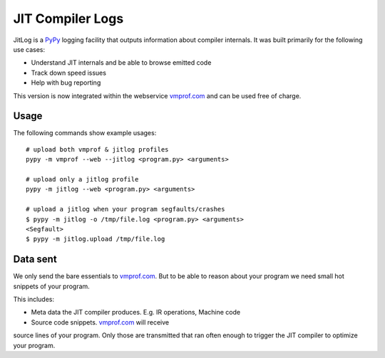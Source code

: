 =================
JIT Compiler Logs
=================

JitLog is a `PyPy`_ logging facility that outputs information about compiler internals.
It was built primarily for the following use cases:

* Understand JIT internals and be able to browse emitted code
* Track down speed issues
* Help with bug reporting

This version is now integrated within the webservice `vmprof.com`_ and can be used free
of charge.

Usage
=====

The following commands show example usages::

    # upload both vmprof & jitlog profiles
    pypy -m vmprof --web --jitlog <program.py> <arguments>

    # upload only a jitlog profile
    pypy -m jitlog --web <program.py> <arguments>

    # upload a jitlog when your program segfaults/crashes
    $ pypy -m jitlog -o /tmp/file.log <program.py> <arguments>
    <Segfault>
    $ pypy -m jitlog.upload /tmp/file.log

Data sent
=========

We only send the bare essentials to `vmprof.com`_. But to be able to reason
about your program we need small hot snippets of your program.

This includes:

* Meta data the JIT compiler produces. E.g. IR operations, Machine code
* Source code snippets. `vmprof.com`_ will receive

source lines of your program. Only those are transmitted that ran often enough
to trigger the JIT compiler to optimize your program.


.. _`vmprof.com`: http://vmprof.com
.. _`PyPy`: http://pypy.org
